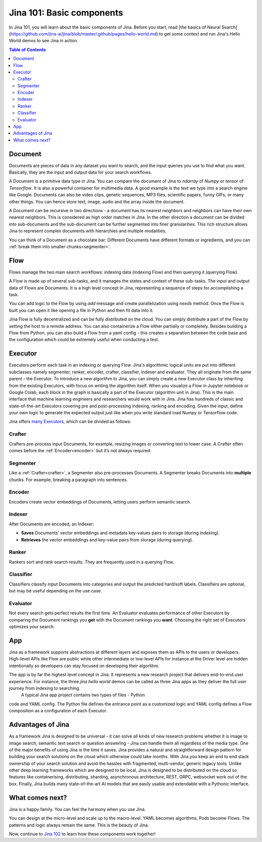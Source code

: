 ============================
Jina 101: Basic components
============================


In Jina 101, you will learn about the basic components of Jina. Before you start, read [the basics of Neural Search](https://github.com/jina-ai/jina/blob/master/.github/pages/hello-world.md) to get some context and run Jina's Hello World demos to see Jina in action.




.. _the basics of Neural Search: https://jina.ai/2020/07/06/What-is-Neural-Search-and-Why-Should-I-Care.html

.. contents:: Table of Contents
    :depth: 3


.. _document:

Document
============


.. image:: /chapters/images/document.png
	:width: 25%


Documents are pieces of data in any dataset you want to search, and the input queries you use to find what you want. Basically, they are the input and output data for your search workflows.

A Document is a primitive data type in Jina. You can compare the document of Jina to `ndarray` of `Numpy` or `tensor` of `Tensorflow`. It is also a powerful container for multimedia data. 
A good example is the text we type into a search engine like Google. Documents can also be video clips, genetic sequences, MP3 files, scientific papers, funny GIFs, or many other things. You can hence store text, image, audio and the array inside the document. 

A Document can be recursive in two directions - a document has its nearest neighbors and neighbors can have their own nearest neighbors. This is considered as high order matches in Jina.
In the other direction a document can be divided into sub-documents and the sub-document can be further segmented into finer granularities. This rich structure allows Jina to represent complex documents with hierarchies and multiple modalities.


You can think of a Document as a chocolate bar: Different Documents have different formats or ingredients, and you can :ref:`break them into smaller chunks<segmenter>`.


Flow
=============


.. image:: /chapters/images/flow.png
	:width: 25%


Flows manage the two main search workflows: indexing data (indexing Flow) and then querying it (querying Flow).

A Flow is made up of several sub-tasks, and it manages the states and context of these sub-tasks. The input and output data of Flows are Documents.
It is a high level concept in Jina, representing a sequence of steps for accomplishing a task.

You can add logic to the Flow by using `add` message and create parallelization using `needs` method. Once the Flow is built you can open it like opening a file in Python and then fit data into it.

Jina Flow is fully decentralized and can be fully distributed on the cloud. You can simply distribute a part of the Flow by setting the host to a remote address. You can also containerize a Flow either partially or completely. Besides building a Flow from Python, you can also build a Flow from a yaml config - this creates a separation between the code base and the configuration
which could be extremely useful when conducting a test. 



Executor
=============


Executors perform each task in an indexing or querying Flow. Jina's algorithmic logical units are put into different subclasses namely segmenter, ranker, encoder, crafter, classifier, indexer and evaluator. They all originate from the same parent - the Executor.
To introduce a new algorithm to Jina, you can simply create a new Executor class by inheriting from the existing Executors, with focus on writing the algorithm itself.  When you visualize a Flow in Jupyter notebook or Google Colab, each block in the graph is basically a part of the Executor (algorithm unit in Jina). This is the main interface that machine learning engineers and researchers would work with in Jina.  Jina has hundreds of classic and state-of-the-art Executors covering pre and post-processing indexing, ranking and encoding.
Given the input, define your own logic to generate the expected output just like when you write standard load Numpy or Tensorflow code.

Jina offers `many Executors`_, which can be divided as follows:


.. _many Executors: https://docs.jina.ai/chapters/all_exec.html


.. _crafter:

Crafter
---------------

.. image:: /chapters/images/crafter.png
	:width: 25%

Crafters pre-process input Documents, for example, resizing images or converting text to lower case. A Crafter often comes before the :ref:`Encoder<encoder>` but it’s not always required.




.. _segmenter: 

Segmenter
----------------

.. image:: /chapters/images/segmenter.png
	:width: 25%

Like a :ref:`Crafter<crafter>`, a Segmenter also pre-processes Documents. A Segmenter breaks Documents into **multiple** chunks. For example, breaking a paragraph into sentences.



.. _encoder: 

Encoder 
----------------

.. image:: /chapters/images/encoder.png
	:width: 25%


Encoders create vector embeddings of Documents, letting users perform semantic search. 


Indexer
----------------


.. image:: /chapters/images/indexer.png
	:width: 25%


After Documents are encoded, an Indexer:

*   **Saves** Documents’ vector embeddings and metadata key-values pairs to storage (during indexing).
*   **Retrieves** the vector embeddings and key-value pairs from storage (during querying).


Ranker
----------------


.. image:: /chapters/images/ranker.png
	:width: 25%

Rankers sort and rank search results. They are frequently used in a querying Flow. 


Classifier
----------------


.. image:: /chapters/images/classifier.png
	:width: 25%

Classifiers classify input Documents into categories and output the predicted hard/soft labels. Classifiers are optional, but may be useful depending on the use case.


Evaluator
----------------

.. image:: /chapters/images/evaluator.png
	:width: 25%

Not every search gets perfect results the first time. An Evaluator evaluates performance of other Executors by comparing the Document rankings you **get** with the Document rankings you **want**. Choosing the right set of Executors optimizes your search.



App
=============

Jina as a framework supports abstractions at different layers and exposes them as APIs to the users or developers. High-level APIs like Flow are public while other intermediate or low-level APIs for instance at the Driver level are hidden intentionally so developers can stay focused on developing their algortihm.

The app is by far the highest level concept in Jina. It represents a new research project that delivers end-to-end user experience. For instance, the three `jina hello world` demos can be called as three Jina apps as they deliver the full user journey from indexing to searching.
 A typical Jina app project contains two types of files - Python
code and YAML config. The Python file defines the entrance point as a customized logic and YAML config defines a Flow composition as a configuration of each Executor.


Advantages of Jina
===================

As a framework Jina is designed to be universal - it can solve all kinds of new research problems whether it is image to image search,
semantic text search or question answering - Jina can handle them
all regardless of the media type.
One of the major benefits of using Jina is the time it saves. Jina provides a natural and
straightforward design pattern for building your search solutions on the cloud which
otherwise could take months.
With Jina you keep an end to end stack ownership of your search solution and avoid the hassles with fragmented, multi-vendor, generic legacy tools.
Unlike other deep learning frameworks which are designed to be local, Jina is designed to be distributed on the cloud so features like containerising, distributing, sharding, asynchronous architecture, REST, GRPC, websocket work out of the box.
Finally, Jina builds many state-of-the-art AI models that are easily usable and extendable with a Pythonic interface.


What comes next?
===================

Jina is a happy family. You can feel the harmony when you use Jina.

You can design at the micro-level and scale up to the macro-level. YAML becomes algorithms, Pods become Flows. The patterns and logic always remain the same. This is the beauty of Jina.

Now, continue to `Jina 102`_ to learn how these components work together! 

.. _Jina 102: https://docs.jina.ai/chapters/102.html
